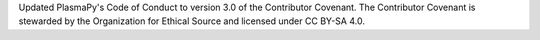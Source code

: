 Updated PlasmaPy's Code of Conduct to version 3.0 of the Contributor Covenant.
The Contributor Covenant is stewarded by the Organization for Ethical Source
and licensed under CC BY-SA 4.0.
